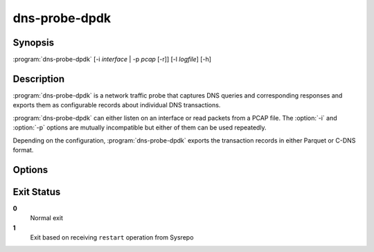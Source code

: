 .. highlight:: console
.. program:: dns-probe-dpdk

==============
dns-probe-dpdk
==============

Synopsis
--------

:program:`dns-probe-dpdk` [-i *interface* | -p *pcap* [-r]] [-l *logfile*] [-h]

Description
-----------

:program:`dns-probe-dpdk` is a network traffic probe that captures DNS queries and corresponding responses and exports them as configurable records about individual DNS transactions.

:program:`dns-probe-dpdk` can either listen on an interface or read packets from a PCAP file. The :option:`-i` and :option:`-p` options are mutually incompatible but either of them can be used repeatedly.

Depending on the configuration, :program:`dns-probe-dpdk` exports the transaction records in either Parquet or C-DNS format.

Options
-------

.. option:: -i interface

   Listen on the network interface with the given name, such as ``eth0``, or with the given PCI ID, such as ``00:1f.6`` or ``0000:00:1f.6``.

.. option:: -p pcap

   Read input from the given PCAP file.

.. option:: -r

   Indicates raw PCAP format.

.. option:: -l logfile

   Write logging messages to *logfile* instead of standard output.

.. option:: -h

   Print help message and exit.

Exit Status
-----------

**0**
   Normal exit

**1**
   Exit based on receiving ``restart`` operation from Sysrepo
